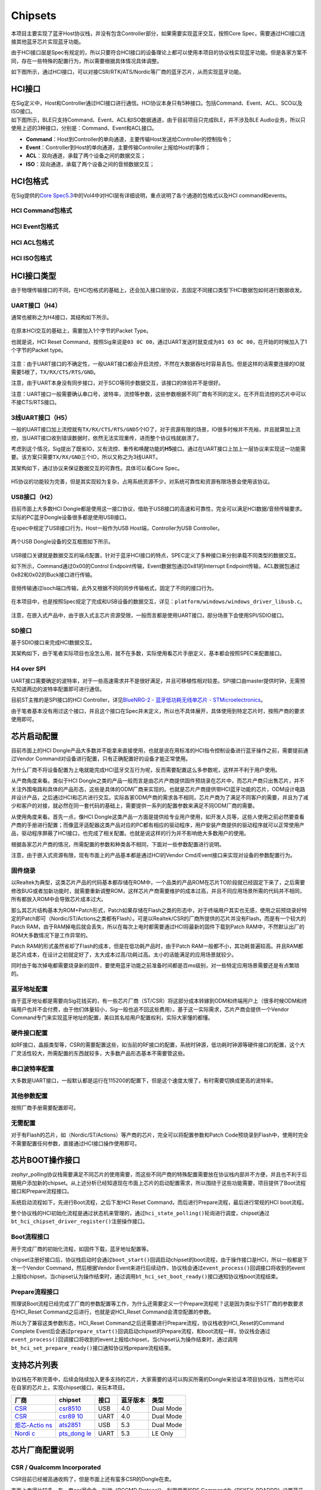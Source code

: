 Chipsets
========

本项目主要实现了蓝牙Host协议栈，并没有包含Controller部分，如果需要实现蓝牙交互，按照Core
Spec，需要通过HCI接口连接其他蓝牙芯片实现蓝牙功能。

由于HCI接口层是Spec有规定的，所以只要符合HCI接口的设备理论上都可以使用本项目的协议栈实现蓝牙功能。但是各家方案不同，存在一些特殊的配置行为，所以需要根据具体情况具体调整。

如下图所示，通过HCI接口，可以对接CSR/RTK/ATS/Nordic等厂商的蓝牙芯片，从而实现蓝牙功能。

.. figure:: https://markdown-1306347444.cos.ap-shanghai.myqcloud.com/img/image-20221208193337208.png
   :alt: 

HCI接口
-------

| 在Sig定义中，Host和Controller通过HCI接口进行通信。HCI协议本身只有5种接口。包括Command、Event、ACL、SCO以及ISO接口。
| 如下图所示，BLE只支持Command、Event、ACL和ISO数据通道，由于目前项目只完成BLE，并不涉及BLE
  Audio业务，所以只使用上述的3种接口，分别是：Command、Event和ACL接口。

-  **Command**\ ：Host到Controller的单向通道，主要传输Host发送给Controller的控制指令；

-  **Event**\ ：Controller到Host的单向通道，主要传输Controller上报给Host的事件；

-  **ACL**\ ：双向通道，承载了两个设备之间的数据交互；

-  **ISO**\ ：双向通道，承载了两个设备之间的音频数据交互；

.. figure:: https://markdown-1306347444.cos.ap-shanghai.myqcloud.com/img/image-20221208193922536.png
   :alt: 

HCI包格式
---------

在Sig提供的\ `Core
Spec5.3 <https://www.bluetooth.com/specifications/specs/core-specification-5-3/>`__\ 中的Vol4中对HCI层有详细说明，重点说明了各个通道的包格式以及HCI
command和events。

.. figure:: https://markdown-1306347444.cos.ap-shanghai.myqcloud.com/img/image-20221208194858460.png
   :alt: 

HCI Command包格式
~~~~~~~~~~~~~~~~~

.. figure:: https://markdown-1306347444.cos.ap-shanghai.myqcloud.com/img/image-20221208194723153.png
   :alt: 

HCI Event包格式
~~~~~~~~~~~~~~~

.. figure:: https://markdown-1306347444.cos.ap-shanghai.myqcloud.com/img/image-20221208194705967.png
   :alt: 

HCI ACL包格式
~~~~~~~~~~~~~

.. figure:: https://markdown-1306347444.cos.ap-shanghai.myqcloud.com/img/image-20221208194743750.png
   :alt: 

.. figure:: https://markdown-1306347444.cos.ap-shanghai.myqcloud.com/img/image-20221208194755353.png
   :alt: 

HCI ISO包格式
~~~~~~~~~~~~~

.. figure:: https://markdown-1306347444.cos.ap-shanghai.myqcloud.com/img/image-20221208195240829.png
   :alt: 

.. figure:: https://markdown-1306347444.cos.ap-shanghai.myqcloud.com/img/image-20221208195250336.png
   :alt: 

.. figure:: https://markdown-1306347444.cos.ap-shanghai.myqcloud.com/img/image-20221208195258443.png
   :alt: 

HCI接口类型
-----------

由于物理传输接口的不同，在HCI包格式的基础上，还会加入接口层协议，去固定不同接口类型下HCI数据包如何进行数据收发。

.. _uart接口h4）:

UART接口（H4）
~~~~~~~~~~~~~~

通常也被称之为H4接口，其结构如下所示。

.. figure:: https://markdown-1306347444.cos.ap-shanghai.myqcloud.com/img/image-20221208195528187.png
   :alt: 

在原本HCI交互的基础上，需要加入1个字节的Packet Type。

也就是说，HCI Reset
Command，按照Sig来说是\ ``03 0C 00``\ ，通过UART发送时就变成为\ ``01 03 0C 00``\ ，在开始的时候加入了1个字节的Packet
type。

.. figure:: https://markdown-1306347444.cos.ap-shanghai.myqcloud.com/img/image-20221208195537948.png
   :alt: 

注意：由于UART接口的不确定性，一般UART接口都会开启流控，不然在大数据吞吐时容易丢包。但是这样的话需要连接的IO就需要5根了，\ ``TX/RX/CTS/RTS/GND``\ 。

注意，由于UART本身没有同步接口，对于SCO等同步数据交互，该接口的体验并不是很好。

注意：UART接口一般需要确认串口号，波特率，流控等参数，这些参数根据不同厂商有不同的定义。在不开启流控的芯片中可以不接CTS/RTS接口。

.. _3线uart接口h5）:

3线UART接口（H5）
~~~~~~~~~~~~~~~~~

一般的UART接口加上流控就有\ ``TX/RX/CTS/RTS/GND``\ 5个IO了，对于资源有限的场景，IO很多时候并不充裕，并且就算加上流控，当UART接口收到错误数据时，依然无法实现重传，进而整个协议栈就崩溃了。

考虑到这个情况，Sig提出了既省IO，又有流控、重传和唤醒功能的\ **H5**\ 接口。通过在UART接口上加上一层协议来实现这一功能需要。该方案只需要\ ``TX/RX/GND``\ 三个IO，所以又称之为3线UART。

其架构如下，通过协议来保证数据交互的可靠性。具体可以看Core Spec。

.. figure:: https://markdown-1306347444.cos.ap-shanghai.myqcloud.com/img/image-20221208200444004.png
   :alt: 

H5协议的功能较为完善，但是其实现较为复杂，占用系统资源不少，对系统可靠性和资源有限场景会使用该协议。

.. _usb接口h2）:

USB接口（H2）
~~~~~~~~~~~~~

目前市面上大多数HCI
Dongle都是使用这一接口协议，借助于USB接口的高速和可靠性，完全可以满足HCI数据/音频传输要求。实际的PC蓝牙Dongle设备很多都是使用USB接口。

在spec中规定了USB接口行为，Host一般作为USB Host端，Controller为USB
Controller。

.. figure:: https://markdown-1306347444.cos.ap-shanghai.myqcloud.com/img/image-20230103160944400.png
   :alt: 

两个USB Dongle设备的交互框图如下所示。

.. figure:: https://markdown-1306347444.cos.ap-shanghai.myqcloud.com/img/image-20230103161054215.png
   :alt: 

USB接口关键就是数据交互的端点配置，针对于蓝牙HCI接口的特点，SPEC定义了多种接口来分别承载不同类型的数据交互。

如下所示，Command通过0x00的Control
Endpoint传输，Event数据包通过0x81的Interrupt
Endpoint传输，ACL数据包通过0x82和0x02的Buck接口进行传输。

.. figure:: https://markdown-1306347444.cos.ap-shanghai.myqcloud.com/img/image-20230103161719636.png
   :alt: 

音频传输通过Isoch端口传输，此外又根据不同的同步传输格式，固定了不同的接口行为。

.. figure:: https://markdown-1306347444.cos.ap-shanghai.myqcloud.com/img/image-20230103161942944.png
   :alt: 

.. figure:: https://markdown-1306347444.cos.ap-shanghai.myqcloud.com/img/image-20230103161959635.png
   :alt: 

在本项目中，也是按照Spec规定了完成和USB设备的数据交互，详见：\ ``platform/windows/windows_driver_libusb.c``\ 。

.. figure:: https://markdown-1306347444.cos.ap-shanghai.myqcloud.com/img/image-20230103162233842.png
   :alt: 

注意，在嵌入式产品中，由于嵌入式主芯片资源受限，一般而言都是使用UART接口，部分场景下会使用SPI/SDIO接口。

SD接口
~~~~~~

基于SDIO接口来完成HCI数据交互。

其架构如下，由于笔者实际项目也没怎么用，就不在多数，实际使用看芯片手册定义，基本都会按照SPEC来配置接口。

.. figure:: https://markdown-1306347444.cos.ap-shanghai.myqcloud.com/img/image-20230103162513561.png
   :alt: 

H4 over SPI
~~~~~~~~~~~

UART接口需要确定的波特率，对于一些高速需求并不是很好满足，并且可移植性相对较差。SPI接口由master提供时钟，无需预先知道两边的波特率配置即可进行通信。

目前ST主推的是SPI接口的HCI Controller，详见\ `BlueNRG-2 -
蓝牙低功耗无线单芯片 -
STMicroelectronics <https://www.st.com/zh/wireless-connectivity/bluenrg-2.html>`__\ 。

由于笔者基本没有用过这个接口，并且这个接口在Spec并未定义，所以也不具体展开，具体使用到特定芯片时，按照产商的要求使用即可。

芯片启动配置
------------

目前市面上的HCI
Dongle产品大多数并不能拿来直接使用，也就是说在用标准的HCI指令控制设备进行蓝牙操作之前，需要提前通过Vendor
Command对设备进行配置，只有正确配置好的设备才能正常使用。

为什么厂商不将设备配置为上电就能完成HCI蓝牙交互行为呢，反而需要配置这么多参数呢，这样并不利于用户使用。

从产商角度来看。类似于HCI
Dongle之类的产品一般而言是由芯片产商提供固件预烧录在芯片中，而芯片产商只出售芯片，并不关注外围电路和具体的产品形态，这些是具体的ODM厂商来实现的。也就是芯片产商提供带HCI蓝牙功能的芯片，ODM设计电路并设计产品，之后通过HCI和芯片进行交互。实际各家ODM产商的需求各不相同，芯片产商为了满足不同客户的需要，并且为了减少和客户的对接，就必然在同一套代码的基础上，需要提供一系列的配置参数来满足不同ODM厂商的需要。

从使用角度来看。首先一点，像HCI
Dongle这类产品一方面是提供给专业用户使用，如开发人员等，这些人使用之前必然要查看产商的手册进行配置；而像蓝牙适配器这类产品对应的PC都有相应的驱动程序，用户安装产商提供的驱动程序就可以正常使用产品，驱动程序屏蔽了HCI接口，也完成了相关配置。也就是说这样的行为并不影响绝大多数用户的使用。

根据各家芯片产商的情况，所需配置的参数和种类各不相同，下面对一些参数配置进行说明。

注意，由于嵌入式资源有限，现有市面上的产品基本都是通过HCI的Vendor
Cmd/Event接口来实现对设备的参数配置行为。

固件烧录
~~~~~~~~

以Realtek为典型，这类芯片产品的代码基本都存储在ROM中，一个品类的产品ROM在芯片TO阶段就已经固定下来了，之后需要修改BUG或者加新功能时，就需要重新调整ROM，这样芯片产商需要维护的成本过高，并且不同应用场景所需的代码并不相同，所有都放入ROM中会导致芯片成本过大。

那么其芯片结构基本为ROM+Patch形式，Patch如果存储在Flash之类的形态中，对于终端用户其实也无感，使用之前预烧录好特定的Patch即可（Nordic/ST/Actions之类都有Flash）。可是以Realtek/CSR的厂商所提供的芯片并没有Flash，而是有一个较大的Patch
RAM，由于RAM掉电后就会丢失，所以在每次上电时都需要通过HCI将最新的固件下载到Patch
RAM中，不然默认出厂的ROM大多数情况下是工作异常的。

Patch RAM的形式虽然省却了Flash的成本，但是在低功耗产品时，由于Patch
RAM一般都不小，其功耗普遍较高。并且RAM都是芯片成本，在设计之初就定好了，太大成本过高/功耗过高。太小的话能满足的应用场景就较少。

同时由于每次掉电都需要烧录新的固件，要使用蓝牙功能之前准备时间都是百ms级别，对一些特定应用场景需要还是有点繁琐的。

蓝牙地址配置
~~~~~~~~~~~~

由于蓝牙地址都是需要向Sig花钱买的，有一些芯片厂商（ST/CSR）将这部分成本转嫁到ODM和终端用户上（很多时候ODM和终端用户也并不会付费，由于他们体量较小，Sig一般也追不回这些费用）。基于这一实际需求，芯片产商会提供一个Vendor
Command专门来实现蓝牙地址的配置，美曰其名给用户配置权利，实际大家懂的都懂。

硬件接口配置
~~~~~~~~~~~~

如RF接口，晶振类型等，CSR的需要配置这些，如当前的RF接口的配置，系统时钟源，低功耗时钟源等硬件接口的配置，这个大厂灵活性较大，所需配置的东西就较多，大多数产品形态基本不需要管这些。

串口波特率配置
~~~~~~~~~~~~~~

大多数是UART接口，一般默认都是运行在115200的配置下，但是这个速度太慢了，有时需要切换成更高的波特率。

其他参数配置
~~~~~~~~~~~~

按照厂商手册需要配置即可。

无需配置
~~~~~~~~

对于有Flash的芯片，如（Nordic/ST/Actions）等产商的芯片，完全可以将配置参数和Patch
Code预烧录到Flash中，使用时完全不需要配置任何参数，直接通过HCI接口操作使用即可。

芯片BOOT操作接口
----------------

zephyr_polling协议栈需要满足不同芯片的使用需要，而这些不同产商的特殊配置需要放在协议栈内部并不方便，并且也不利于后期用户添加新的chipset。从上述分析已经知道现在市面上芯片的启动配置需求，所以围绕于这些功能需要，项目提供了Boot流程接口和Prepare流程接口。

系统启动流程如下，先进行Boot流程，之后下发HCI Reset
Command，而后进行Prepare流程，最后进行常规的HCI boot流程。

整个协议栈的HCI初始化流程是通过状态机来管理的，通过\ ``hci_state_polling()``\ 轮询进行调度，chipset通过\ ``bt_hci_chipset_driver_register()``\ 注册操作接口。

.. figure:: https://markdown-1306347444.cos.ap-shanghai.myqcloud.com/img/image-20230103191652806.png
   :alt: 

Boot流程接口
~~~~~~~~~~~~

用于完成厂商的初始化流程，如固件下载，蓝牙地址配置等。

chipset注册好接口后，协议栈启动时会通过\ ``boot_start()``\ 回调启动chipset的boot流程，由于操作接口是HCI，所以一般都是下发一个Vendor
Command，然后根据Vendor
Event来进行后续动作，协议栈会通过\ ``event_process()``\ 回调接口将收到的event上报给chipset，当chipset认为操作结束时，通过调用\ ``bt_hci_set_boot_ready()``\ 接口通知协议栈boot流程结束。

Prepare流程接口
~~~~~~~~~~~~~~~

照理说Boot流程已经完成了厂商的参数配置等工作，为什么还需要定义一个Prepare流程呢？这是因为类似于ST厂商的参数要求在HCI_Reset
Command之后进行，也就是说HCI_Reset Command会清空配置的参数。

所以为了兼容这类参数形态，HCI_Reset
Command之后还需要进行Prepare流程，协议栈收到HCI_Reset的Command Complete
Event后会通过\ ``prepare_start()``\ 回调启动chipset的Prepare流程，和boot流程一样，协议栈会通过\ ``event_process()``\ 回调接口将收到的event上报给chipset，当chipset认为操作结束时，通过调用\ ``bt_hci_set_prepare_ready()``\ 接口通知协议栈prepare流程结束。

支持芯片列表
------------

协议栈在不断完善中，后续会陆续加入更多支持的芯片，大家需要的话可以购买所需的Dongle来验证本项目协议栈，当然也可以在自家的芯片上，实现chipset接口，来玩本项目。

+-------------------+-------------------+------+----------+-----------+
| 厂商              | chipset           | 接口 | 蓝牙版本 | 类型      |
+===================+===================+======+==========+===========+
| `CSR <https://www | `csr8510 <ht      | USB  | 4.0      | Dual Mode |
| .qualcomm.cn/>`__ | tps://detail.tmal |      |          |           |
|                   | l.com/item.htm?ab |      |          |           |
|                   | bucket=2&id=53466 |      |          |           |
|                   | 2513906&ns=1&spm= |      |          |           |
|                   | a230r.1.14.1.2f68 |      |          |           |
|                   | 11a37qFFQU&skuId= |      |          |           |
|                   | 4910946697067>`__ |      |          |           |
+-------------------+-------------------+------+----------+-----------+
| `CSR <https://www | `csr89            | UART | 4.0      | Dual Mode |
| .qualcomm.cn/>`__ | 10 <https://item. |      |          |           |
|                   | taobao.com/item.h |      |          |           |
|                   | tm?spm=a1z09.2.0. |      |          |           |
|                   | 0.6cd22e8dj2naR0& |      |          |           |
|                   | id=622836061708&_ |      |          |           |
|                   | u=3m1kbkea372>`__ |      |          |           |
+-------------------+-------------------+------+----------+-----------+
| `炬芯-Actio       | `ats2851 <ht      | USB  | 5.3      | Dual Mode |
| ns <http://www.ac | tps://detail.tmal |      |          |           |
| tions.com.cn/>`__ | l.com/item.htm?ab |      |          |           |
|                   | bucket=2&id=53466 |      |          |           |
|                   | 2513906&ns=1&spm= |      |          |           |
|                   | a230r.1.14.1.2f68 |      |          |           |
|                   | 11a37qFFQU&skuId= |      |          |           |
|                   | 5111551883875>`__ |      |          |           |
+-------------------+-------------------+------+----------+-----------+
| `Nordi            | `pts_dong         | UART | 5.3      | LE Only   |
| c <https://www.no | le <https://item. |      |          |           |
| rdicsemi.com/>`__ | taobao.com/item.h |      |          |           |
|                   | tm?spm=a1z09.2.0. |      |          |           |
|                   | 0.6cd22e8dj2naR0& |      |          |           |
|                   | id=622836061708&_ |      |          |           |
|                   | u=3m1kbkea372>`__ |      |          |           |
+-------------------+-------------------+------+----------+-----------+

芯片厂商配置说明
----------------

.. _csr--qualcomm-incorporated:

CSR / Qualcomm Incorporated
~~~~~~~~~~~~~~~~~~~~~~~~~~~

CSR目前已经被高通收购了，但是市面上还有蛮多CSR的Dongle在卖。

市面上卖得比较多，有一套csr得命令，叫做《BCCMD Protocol》，利用里面的PS
Command中《PSKEY_BDADDR》设置蓝牙地址。

.. figure:: https://markdown-1306347444.cos.ap-shanghai.myqcloud.com/img/image-20230103193830348.png
   :alt: 

.. figure:: https://markdown-1306347444.cos.ap-shanghai.myqcloud.com/img/image-20230103193849093.png
   :alt: 

csr8510
^^^^^^^

市面买到的蓝牙适配器很多是这个。USB接口。

**Boot流程**\ ，主要完成如下操作：关闭NOP；设置蓝牙地址；warn重启。

**Prepare流程**\ ，None。

csr8910
^^^^^^^

市面买到的蓝牙适配器很多是这个。USB接口。

**Boot流程**\ ，主要完成如下操作：模拟参数配置；关闭NOP；启动串口流控；设置蓝牙地址；warn重启。

**Prepare流程**\ ，None。

ST
~~

ST推出了一套叫BlueNRG的ble东西，按照其官方推荐，到淘宝上分别买《X-NUCLEO-BNRG2A1》和《NUCLEO-L476RG》
开发板。

《X-NUCLEO-BNRG2A1》预烧录了BLE+SPI的程序。

《NUCLEO-L476RG》
按照下图，烧录一个Virtual_COM_Port的程序，就可以在PC上通过Uart控制蓝牙芯片了。

默认其推荐的是用《BlueNRG GUI》来控制。

ST的《X-NUCLEO-BNRG2A1》中的BLE本身是一个SOC，里面集成了Host的协议栈，ST提供了一套ACI指令来控制芯片行为，包括host的接口。

也就是说默认的情况下，这个芯片的ACL交互都被芯片接管了，所以需要通过ACI命令，关闭Host行为。必须通过《aci_hal_write_config_data》将《LL_WITHOUT_HOST》关闭。

public地址通过必须通过《aci_hal_write_config_data》将《CONFIG_DATA_PUBADDR_OFFSET》配置蓝牙地址。

注意，官方提供的Virtual_COM_Port代码并不支持将ACL转发的功能，此外在压力测试时，由于其代码写的可靠性不高，会有丢包等问题，需要自己把这块串口接收转发的代码逻辑给修改掉。

.. figure:: https://markdown-1306347444.cos.ap-shanghai.myqcloud.com/img/image-20230103194728104.png
   :alt: 

.. figure:: https://markdown-1306347444.cos.ap-shanghai.myqcloud.com/img/image-20230103194746236.png
   :alt: 

CSR目前已经被高通收购了，但是市面上还有蛮多CSR的Dongle在卖。

市面上卖得比较多，有一套csr得命令，叫做《BCCMD Protocol》，利用里面的PS
Command中《PSKEY_BDADDR》设置蓝牙地址。

.. figure:: https://markdown-1306347444.cos.ap-shanghai.myqcloud.com/img/image-20230103193830348.png
   :alt: 

.. figure:: https://markdown-1306347444.cos.ap-shanghai.myqcloud.com/img/image-20230103193849093.png
   :alt: 

BlueNRG-2
^^^^^^^^^

LE Only的SOC，第二代产品，需要在其原本代码上进行修改进行使用。

**Boot流程**\ ，None。

**Prepare流程**\ ，蓝牙地址配置；关闭Host功能；设置TX
power；GATT配置；GAP配置。

Nordic
~~~~~~

nordic作为行业龙头，其芯片是全Flash的芯片，其并没有出专门的蓝牙适配器，但是市面上还是能购买到一些用他们家产品做的的HCI
Dongle，并且Sig也用NRF52840做了PTS Dongle，用于Host的认证。

nordic的蓝牙地址是每个芯片唯一，厂商预先配置好了（没细的研究）。

PTS Dongle
^^^^^^^^^^

Sig用NRF52840做的一个HCI
Dongle，可以说是最标准蓝牙行为的蓝牙Dongle了。所有的参数都是在Flash配置好的，直接使用即可。每个芯片有独立的蓝牙地址。

**Boot流程**\ ，None。

**Prepare流程**\ ，None。

炬芯-Actions
~~~~~~~~~~~~

通过绿联的5.3 Dongle认识的，。

ats2851
^^^^^^^

绿联在卖的5.3
Dongle，应该也是Flash版本的芯片，每个设备的蓝牙地址都是唯一的，无需配置。

**Boot流程**\ ，None。

**Prepare流程**\ ，None。

AP6212-brcm
~~~~~~~~~~~

通过ArtPi认识的。

板子这4个点是Uart点。

原理图在这：\ `sdk-bsp-stm32h750-realthread-artpi/ART-Pi_SCH_V1.5_Release.pdf
at master · RT-Thread-Studio/sdk-bsp-stm32h750-realthread-artpi
(github.com) <https://github.com/RT-Thread-Studio/sdk-bsp-stm32h750-realthread-artpi/blob/master/documents/board/ART-Pi_HW_V1.5/ART-Pi_SCH_V1.5_Release.pdf>`__

.. figure:: https://markdown-1306347444.cos.ap-shanghai.myqcloud.com/img/image-20230324172314816.png
   :alt: 

.. figure:: https://markdown-1306347444.cos.ap-shanghai.myqcloud.com/img/image-20230324171200993.png
   :alt: 

AP6212
^^^^^^

需要注意，有2个地方可能会对方不回数据，需要重传。一个是刚配置完UART口后，发太快可能会导致对方收不到。另一个是烧录完image后，最后reset动作需要等一会才发，当然现在都是按照重传来做的。

这个芯片需要将\ **BT_RST_EN**\ 和\ **BT_WAKEUP**\ 脚拉高，不然芯片就会没上电，或者进入睡眠状态。

**Boot流程**\ ，将image发下去就行。image在这，\ `sdk-bsp-stm32h750-realthread-artpi/ap6212-bt-image-1.0.rbl
at master · RT-Thread-Studio/sdk-bsp-stm32h750-realthread-artpi
(github.com) <https://github.com/RT-Thread-Studio/sdk-bsp-stm32h750-realthread-artpi/blob/master/tools/firmware/ap6212-bt-image-1.0.rbl>`__\ 。为了省事换成了数组来实现。

**Prepare流程**\ ，None。
